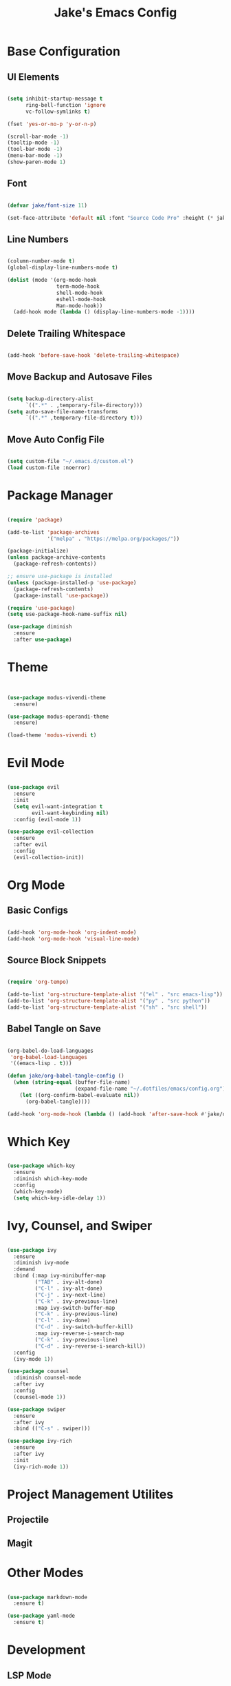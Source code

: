 #+title: Jake's Emacs Config
#+property: header-args:emacs-lisp :tangle ~/.emacs.d/init.el :mkdirp yes

* Base Configuration
** UI Elements

#+begin_src emacs-lisp

  (setq inhibit-startup-message t
        ring-bell-function 'ignore
        vc-follow-symlinks t)

  (fset 'yes-or-no-p 'y-or-n-p)

  (scroll-bar-mode -1)
  (tooltip-mode -1)
  (tool-bar-mode -1)
  (menu-bar-mode -1)
  (show-paren-mode 1)

#+end_src

** Font

#+begin_src emacs-lisp

  (defvar jake/font-size 11)

  (set-face-attribute 'default nil :font "Source Code Pro" :height (* jake/font-size 10))

#+end_src

** Line Numbers

#+begin_src emacs-lisp

  (column-number-mode t)
  (global-display-line-numbers-mode t)

  (dolist (mode '(org-mode-hook
                  term-mode-hook
                  shell-mode-hook
                  eshell-mode-hook
                  Man-mode-hook))
    (add-hook mode (lambda () (display-line-numbers-mode -1))))

#+end_src

** Delete Trailing Whitespace

#+begin_src emacs-lisp

  (add-hook 'before-save-hook 'delete-trailing-whitespace)

#+end_src

** Move Backup and Autosave Files

#+begin_src emacs-lisp

  (setq backup-directory-alist
        `((".*" . ,temporary-file-directory)))
  (setq auto-save-file-name-transforms
        `((".*" ,temporary-file-directory t)))

#+end_src

** Move Auto Config File

#+begin_src emacs-lisp

  (setq custom-file "~/.emacs.d/custom.el")
  (load custom-file :noerror)

#+end_src


* Package Manager

  #+begin_src emacs-lisp

    (require 'package)

    (add-to-list 'package-archives
                 '("melpa" . "https://melpa.org/packages/"))

    (package-initialize)
    (unless package-archive-contents
      (package-refresh-contents))

    ;; ensure use-package is installed
    (unless (package-installed-p 'use-package)
      (package-refresh-contents)
      (package-install 'use-package))

    (require 'use-package)
    (setq use-package-hook-name-suffix nil)

    (use-package diminish
      :ensure
      :after use-package)

  #+end_src


* Theme

#+begin_src emacs-lisp


  (use-package modus-vivendi-theme
    :ensure)

  (use-package modus-operandi-theme
    :ensure)

  (load-theme 'modus-vivendi t)

#+end_src


* Evil Mode

  #+begin_src emacs-lisp

    (use-package evil
      :ensure
      :init
      (setq evil-want-integration t
            evil-want-keybinding nil)
      :config (evil-mode 1))

    (use-package evil-collection
      :ensure
      :after evil
      :config
      (evil-collection-init))

  #+end_src


* Org Mode
** Basic Configs

#+begin_src emacs-lisp

  (add-hook 'org-mode-hook 'org-indent-mode)
  (add-hook 'org-mode-hook 'visual-line-mode)

#+end_src

** Source Block Snippets

#+begin_src emacs-lisp

  (require 'org-tempo)

  (add-to-list 'org-structure-template-alist '("el" . "src emacs-lisp"))
  (add-to-list 'org-structure-template-alist '("py" . "src python"))
  (add-to-list 'org-structure-template-alist '("sh" . "src shell"))

#+end_src

** Babel Tangle on Save

#+begin_src emacs-lisp

  (org-babel-do-load-languages
   'org-babel-load-languages
   '((emacs-lisp . t)))

  (defun jake/org-babel-tangle-config ()
    (when (string-equal (buffer-file-name)
                        (expand-file-name "~/.dotfiles/emacs/config.org"))
      (let ((org-confirm-babel-evaluate nil))
        (org-babel-tangle))))

  (add-hook 'org-mode-hook (lambda () (add-hook 'after-save-hook #'jake/org-babel-tangle-config)))

#+end_src


* Which Key

#+begin_src emacs-lisp

  (use-package which-key
    :ensure
    :diminish which-key-mode
    :config
    (which-key-mode)
    (setq which-key-idle-delay 1))

#+end_src


* Ivy, Counsel, and Swiper

#+begin_src emacs-lisp

  (use-package ivy
    :ensure
    :diminish ivy-mode
    :demand
    :bind (:map ivy-minibuffer-map
           ("TAB" . ivy-alt-done)
           ("C-l" . ivy-alt-done)
           ("C-j" . ivy-next-line)
           ("C-k" . ivy-previous-line)
           :map ivy-switch-buffer-map
           ("C-k" . ivy-previous-line)
           ("C-l" . ivy-done)
           ("C-d" . ivy-switch-buffer-kill)
           :map ivy-reverse-i-search-map
           ("C-k" . ivy-previous-line)
           ("C-d" . ivy-reverse-i-search-kill))
    :config
    (ivy-mode 1))

  (use-package counsel
    :diminish counsel-mode
    :after ivy
    :config
    (counsel-mode 1))

  (use-package swiper
    :ensure
    :after ivy
    :bind (("C-s" . swiper)))

  (use-package ivy-rich
    :ensure
    :after ivy
    :init
    (ivy-rich-mode 1))

#+end_src


* Project Management Utilites
** Projectile
** Magit


* Other Modes

#+begin_src emacs-lisp

  (use-package markdown-mode
    :ensure t)

  (use-package yaml-mode
    :ensure t)

#+end_src


* Development
** LSP Mode

#+begin_src emacs-lisp

#+end_src

*** Python

#+begin_src emacs-lisp

#+end_src

*** Web Development


** Company

#+begin_src emacs-lisp

  (use-package company
    :ensure
    :diminish company-mode
    :custom
    (company-minimum-prefix-length 1)
    (company-idle-delay 0)
    :config
    (global-company-mode t))

  (use-package company-box
    :diminish company-box-mode
    :hook (company-mode . company-box-mode))

#+end_src


** SLIME

#+begin_src emacs-lisp

(use-package slime
  :ensure t
  :config
  (setq inferior-lisp-program "/usr/bin/sbcl"))

#+end_src


* Leader Keybinds with General

#+begin_src emacs-lisp

  (use-package general
    :ensure
    :after which-key
    :config
    (general-create-definer jake/leader
      :prefix "SPC")
    (jake/leader
      :keymaps 'normal
      "f"  'find-file
      "b"  'switch-to-buffer
      "w"  '(:ignore t :which-key "window")
      "wo" 'delete-other-windows
      "wc" 'delete-window
      "ws" 'split-window-below
      "wv" 'split-window-right
      "ww" 'other-window
      "wf" 'find-file-other-window))

#+end_src
